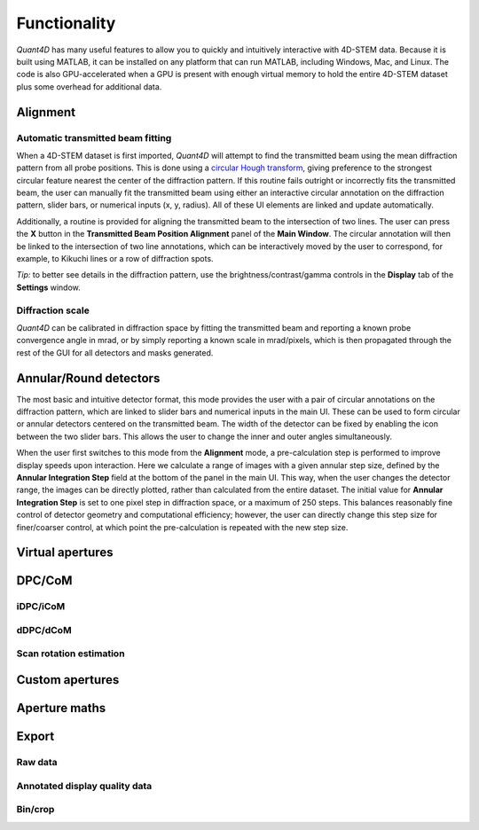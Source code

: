 .. _functionality:

Functionality
=============

`Quant4D` has many useful features to allow you to quickly and intuitively
interactive with 4D-STEM data. Because it is built using MATLAB, it can be
installed on any platform that can run MATLAB, including Windows, Mac, and
Linux. The code is also GPU-accelerated when a GPU is present with enough
virtual memory to hold the entire 4D-STEM dataset plus some overhead for
additional data. 

Alignment
---------
Automatic transmitted beam fitting
**********************************
When a 4D-STEM dataset is first imported, `Quant4D` will attempt to find the
transmitted beam using the mean diffraction pattern from all probe positions. 
This is done using a
`circular Hough transform <https://mathworks.com/help/images/ref/imfindcircles.html>`_,
giving preference to the strongest circular feature nearest the center of the
diffraction pattern. If this routine fails outright or incorrectly fits the
transmitted beam, the user can manually fit the transmitted beam using either an
interactive circular annotation on the diffraction pattern, slider bars, or
numerical inputs (x, y, radius). All of these UI elements are linked and update
automatically.

Additionally, a routine is provided for aligning the transmitted beam to the
intersection of two lines. The user can press the **X** button in the
**Transmitted Beam Position Alignment** panel of the **Main Window**. The
circular annotation will then be linked to the intersection of two line
annotations, which can be interactively moved by the user to correspond, for 
example, to Kikuchi lines or a row of  diffraction spots.

*Tip:* to better see details in the diffraction pattern, use the
brightness/contrast/gamma controls in the **Display** tab of the **Settings**
window.  

Diffraction scale
*****************
`Quant4D` can be calibrated in diffraction space by fitting the transmitted beam
and reporting a known probe convergence angle in mrad, or by simply reporting a
known scale in mrad/pixels, which is then propagated through the rest of the GUI
for all detectors and masks generated. 

Annular/Round detectors
-----------------------
The most basic and intuitive detector format, this mode provides the user with a
pair of circular annotations on the diffraction pattern, which are linked to
slider bars and numerical inputs in the main UI. These can be used to form
circular or annular detectors centered on the transmitted beam. The width of the
detector can be fixed by enabling the |radius_link| icon between the two slider bars.
This allows the user to change the inner and outer angles simultaneously.

When the user first switches to this mode from the **Alignment** mode, a
pre-calculation step is performed to improve display speeds upon interaction.
Here we calculate a range of images with a given annular step size, defined by
the **Annular Integration Step** field at the bottom of the panel in the main UI. 
This way, when the user changes the detector range, the images can be directly 
plotted, rather than calculated from the entire dataset. The initial value for 
**Annular Integration Step** is set to one pixel step in diffraction space, or a
maximum of 250 steps. This balances reasonably fine control of detector geometry
and computational efficiency; however, the user can directly change this step
size for finer/coarser control, at which point the pre-calculation is repeated
with the new step size. 

Virtual apertures
-----------------

DPC/CoM
-------
iDPC/iCoM
*********
dDPC/dCoM
*********
Scan rotation estimation
************************

Custom apertures
----------------

Aperture maths
--------------

Export
------
Raw data
********
Annotated display quality data
******************************
Bin/crop
********


.. |radius_link| image:: ../../src/icons/link.png
    :height: 2ex